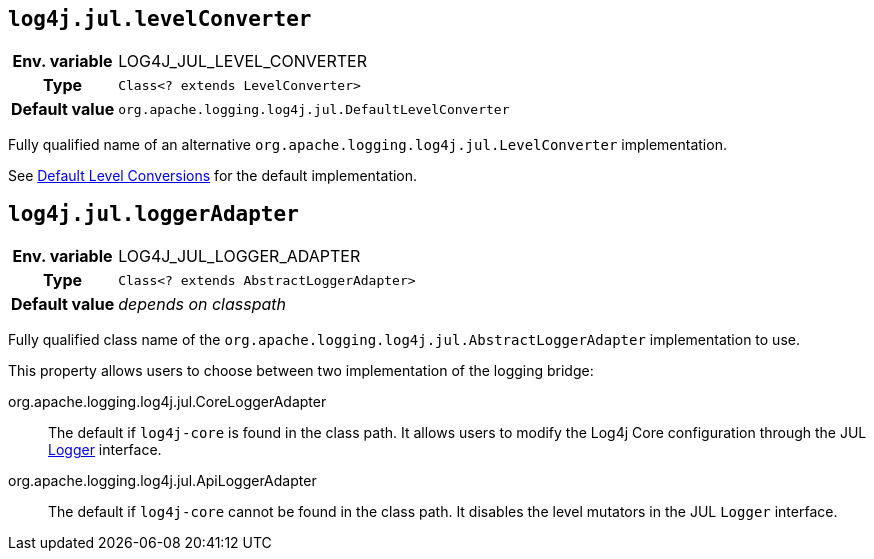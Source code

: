 ////
    Licensed to the Apache Software Foundation (ASF) under one or more
    contributor license agreements.  See the NOTICE file distributed with
    this work for additional information regarding copyright ownership.
    The ASF licenses this file to You under the Apache License, Version 2.0
    (the "License"); you may not use this file except in compliance with
    the License.  You may obtain a copy of the License at

         http://www.apache.org/licenses/LICENSE-2.0

    Unless required by applicable law or agreed to in writing, software
    distributed under the License is distributed on an "AS IS" BASIS,
    WITHOUT WARRANTIES OR CONDITIONS OF ANY KIND, either express or implied.
    See the License for the specific language governing permissions and
    limitations under the License.
////
[id=log4j.jul.levelConverter]
== `log4j.jul.levelConverter`

[cols="1h,5"]
|===
| Env. variable | LOG4J_JUL_LEVEL_CONVERTER
| Type          | `Class<? extends LevelConverter>`
| Default value | `org.apache.logging.log4j.jul.DefaultLevelConverter`
|===

Fully qualified name of an alternative `org.apache.logging.log4j.jul.LevelConverter` implementation.

See xref:log4j-jul.adoc#default-level-conversions[Default Level Conversions] for the default implementation.

[id=log4j.jul.loggerAdapter]
== `log4j.jul.loggerAdapter`

[cols="1h,5"]
|===
| Env. variable | LOG4J_JUL_LOGGER_ADAPTER
| Type          | `Class<? extends AbstractLoggerAdapter>`
| Default value | _depends on classpath_
|===

Fully qualified class name of the `org.apache.logging.log4j.jul.AbstractLoggerAdapter` implementation to use.

This property allows users to choose between two implementation of the logging bridge:

org.apache.logging.log4j.jul.CoreLoggerAdapter::
The default if `log4j-core` is found in the class path.
It allows users to modify the Log4j Core configuration through the JUL https://docs.oracle.com/javase/8/docs/api/java/util/logging/Logger.html[Logger] interface.

org.apache.logging.log4j.jul.ApiLoggerAdapter::
The default if `log4j-core` cannot be found in the class path.
It disables the level mutators in the JUL `Logger` interface.